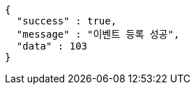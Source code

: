 [source,options="nowrap"]
----
{
  "success" : true,
  "message" : "이벤트 등록 성공",
  "data" : 103
}
----